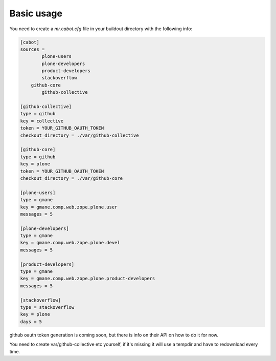 Basic usage
-----------

You need to create a `mr.cabot.cfg` file in your buildout directory with the
following info:

.. code :: 

	[cabot]
	sources =
		plone-users
		plone-developers
		product-developers
		stackoverflow
	    github-core
		github-collective

	[github-collective]
	type = github
	key = collective
	token = YOUR_GITHUB_OAUTH_TOKEN
	checkout_directory = ./var/github-collective

	[github-core]
	type = github
	key = plone
	token = YOUR_GITHUB_OAUTH_TOKEN
	checkout_directory = ./var/github-core

	[plone-users]
	type = gmane
	key = gmane.comp.web.zope.plone.user
	messages = 5

	[plone-developers]
	type = gmane
	key = gmane.comp.web.zope.plone.devel
	messages = 5

	[product-developers]
	type = gmane
	key = gmane.comp.web.zope.plone.product-developers
	messages = 5

	[stackoverflow]
	type = stackoverflow
	key = plone
	days = 5

github oauth token generation is coming soon, but there is info on their API on
how to do it for now.

You need to create var/github-collective etc yourself, if it's missing it will
use a tempdir and have to redownload every time.
